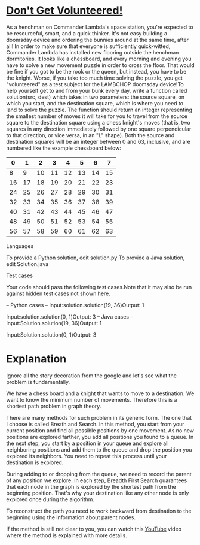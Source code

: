* _Don't Get Volunteered!_

As a henchman on Commander Lambda's space station, you're expected to
be resourceful, smart, and a quick thinker. It's not easy building a
doomsday device and ordering the bunnies around at the same time,
after all! In order to make sure that everyone is sufficiently
quick-witted, Commander Lambda has installed new flooring outside the
henchman dormitories. It looks like a chessboard, and every morning
and evening you have to solve a new movement puzzle in order to cross
the floor. That would be fine if you got to be the rook or the queen,
but instead, you have to be the knight. Worse, if you take too much
time solving the puzzle, you get "volunteered" as a test subject for
the LAMBCHOP doomsday device!To help yourself get to and from your
bunk every day, write a function called solution(src, dest) which
takes in two parameters: the source square, on which you start, and
the destination square, which is where you need to land to solve the
puzzle. The function should return an integer representing the
smallest number of moves it will take for you to travel from the
source square to the destination square using a chess knight's moves
(that is, two squares in any direction immediately followed by one
square perpendicular to that direction, or vice versa, in an "L"
shape).  Both the source and destination squares will be an integer
between 0 and 63, inclusive, and are numbered like the example
chessboard below:

|  0 |  1 |  2 |  3 |  4 |  5 |  6 |  7 |
|----+----+----+----+----+----+----+----|
|  8 |  9 | 10 | 11 | 12 | 13 | 14 | 15 |
|----+----+----+----+----+----+----+----|
| 16 | 17 | 18 | 19 | 20 | 21 | 22 | 23 |
|----+----+----+----+----+----+----+----|
| 24 | 25 | 26 | 27 | 28 | 29 | 30 | 31 |
|----+----+----+----+----+----+----+----|
| 32 | 33 | 34 | 35 | 36 | 37 | 38 | 39 |
|----+----+----+----+----+----+----+----|
| 40 | 31 | 42 | 43 | 44 | 45 | 46 | 47 |
|----+----+----+----+----+----+----+----|
| 48 | 49 | 50 | 51 | 52 | 53 | 54 | 55 |
|----+----+----+----+----+----+----+----|
| 56 | 57 | 58 | 59 | 60 | 61 | 62 | 63 |


Languages

To provide a Python solution, edit solution.py
To provide a Java solution, edit Solution.java

Test cases

Your code should pass the following test cases.Note that it may also
be run against hidden test cases not shown here.

-- Python cases --
Input:solution.solution(19, 36)Output:    1

Input:solution.solution(0, 1)Output:    3
-- Java cases --
Input:Solution.solution(19, 36)Output:    1

Input:Solution.solution(0, 1)Output:    3

* Explanation

Ignore all the story decoration from the google and let's see what the
problem is fundamentally.

We have a chess board and a knight that wants to move to a
destination. We want to know the minimum number of
movements. Therefore this is a shortest path problem in graph theory.

There are many methods for such problem in its generic form. The one
that I choose is called Breath and Search. In this method, you start
from your current position and find all possible positions by one
movement. As no new positions are explored farther, you add all
positions you found to a queue. In the next step, you start by a
position in your queue and explore all neighboring positions and add
them to the queue and drop the position you explored its
neighbors. You need to repeat this process until your destination is
explored.

During adding to or dropping from the queue, we need to record the parent
of any position we explore. In each step, Breadth First Search guarantees
that each node in the graph is explored by the shortest path from the
beginning position. That's why your destination like any other node is
only explored once during the algorithm. 

To reconstruct the path you need to work backward from destination to
the beginning using the information about parent nodes. 

If the method is still not clear to you, you can watch this [[https://www.youtube.com/watch?v=T_m27bhVQQQ][YouTube]]
video where the method is explained with more details. 

